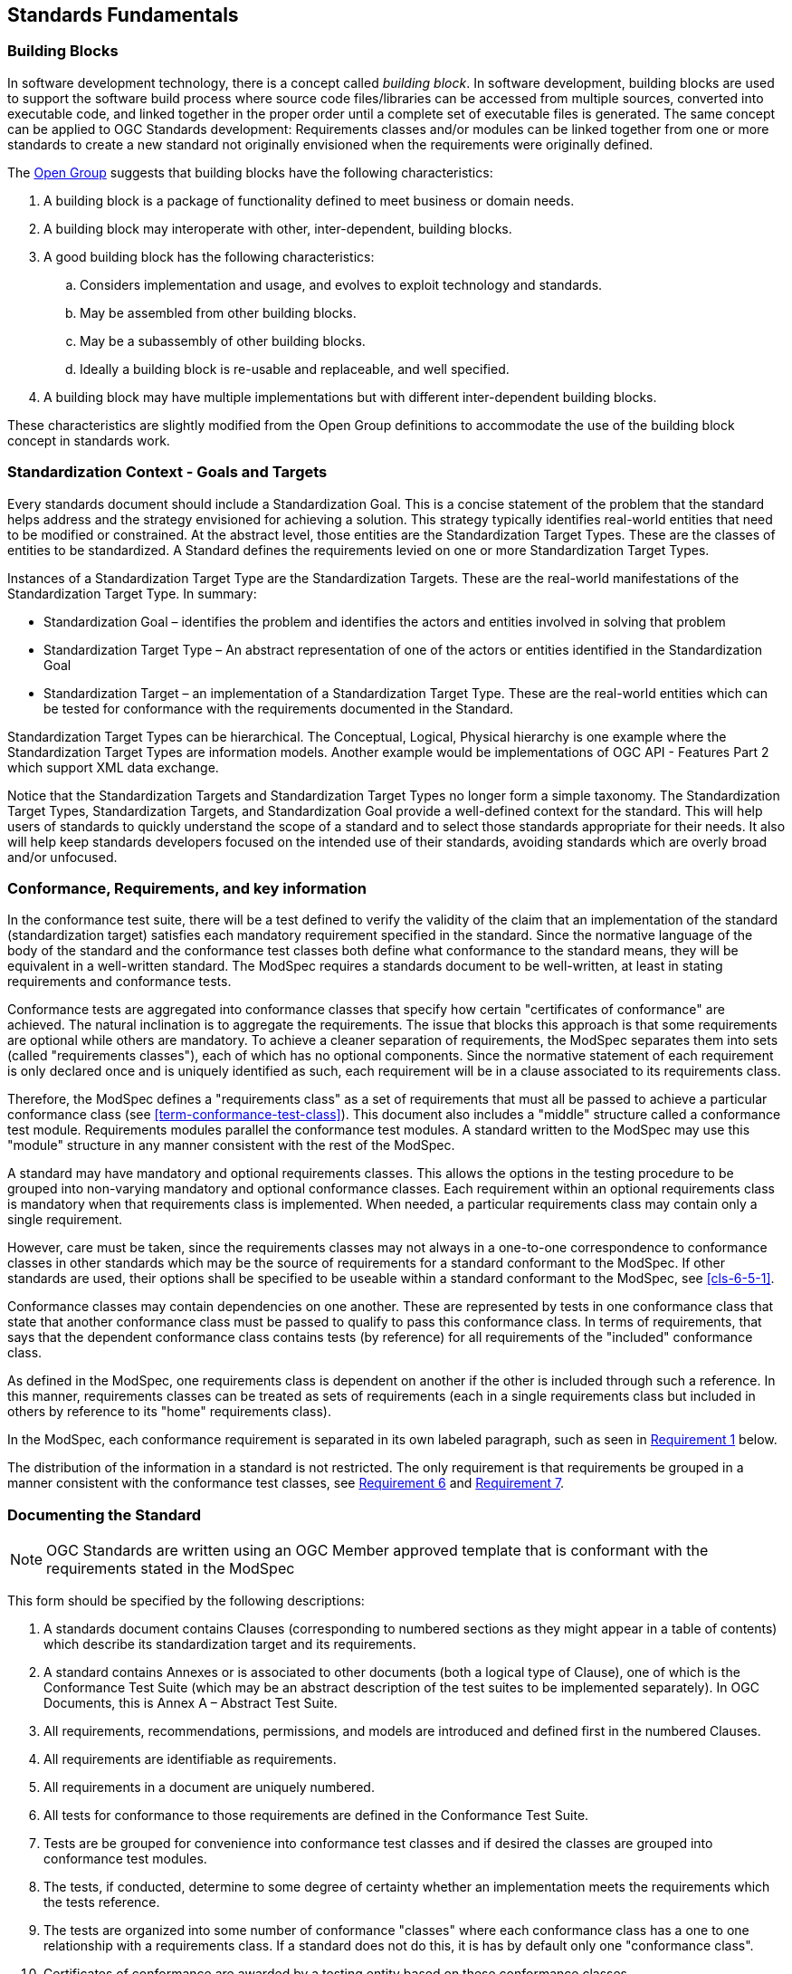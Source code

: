 [[fundamentals]]
== Standards Fundamentals

=== Building Blocks

In software development technology, there is a concept called _building block_. In software development, building blocks are used to support the software build process where source code files/libraries can be accessed from multiple sources, converted into executable code, and linked together in the proper order until a complete set of executable files is generated. The same concept can be applied to OGC Standards development: Requirements classes and/or modules can be linked together from one or more standards to create a new standard not originally envisioned when the requirements were originally defined.

The https://pubs.opengroup.org/architecture/togaf8-doc/arch/chap32.html[Open Group] suggests that building blocks have the following characteristics:

. A building block is a package of functionality defined to meet business or domain needs.
. A building block may interoperate with other, inter-dependent, building blocks.
. A good building block has the following characteristics:
.. Considers implementation and usage, and evolves to exploit technology and standards.
.. May be assembled from other building blocks.
.. May be a subassembly of other building blocks.
.. Ideally a building block is re-usable and replaceable, and well specified.
. A building block may have multiple implementations but with different inter-dependent building blocks.

These characteristics are slightly modified from the Open Group definitions to accommodate the use of the building block concept in standards work.

=== Standardization Context - Goals and Targets

Every standards document should include a Standardization Goal. This is a concise statement of the problem that the standard helps address and the strategy envisioned for achieving a solution.  This strategy typically identifies real-world entities that need to be modified or constrained.  At the abstract level, those entities are the Standardization Target Types.  These are the classes of entities to be standardized. A Standard defines the requirements levied on one or more Standardization Target Types. 

Instances of a Standardization Target Type are the Standardization Targets.  These are the real-world manifestations of the Standardization Target Type.  In summary:

* Standardization Goal – identifies the problem and identifies the actors and entities involved in solving that problem
* Standardization Target Type – An abstract representation of one of the actors or entities identified in the Standardization Goal
* Standardization Target – an implementation of a Standardization Target Type. These are the real-world entities which can be tested for conformance with the requirements documented in the Standard.

Standardization Target Types can be hierarchical. The Conceptual, Logical, Physical hierarchy is one example where the Standardization Target Types are information models. Another example would be implementations of OGC API - Features Part 2 which support XML data exchange.

Notice that the Standardization Targets and Standardization Target Types no longer form a simple taxonomy. The Standardization Target Types, Standardization Targets, and Standardization Goal provide a well-defined context for the standard.  This will help users of standards to quickly understand the scope of a standard and to select those standards appropriate for their needs. It also will help keep standards developers focused on the intended use of their standards, avoiding standards which are overly broad and/or unfocused.

=== Conformance, Requirements, and key information

In the conformance test suite, there will be a test defined to verify the validity of
the claim that an implementation of the standard (standardization target) satisfies
each mandatory requirement specified in the standard. Since the normative language of the body of the standard and the
conformance test classes both define what conformance to the standard means, they
will be equivalent in a well-written standard. The ModSpec requires
a standards document to be well-written, at least in stating requirements and conformance
tests.

Conformance tests are aggregated into conformance classes that specify how certain
"certificates of conformance" are achieved. The natural inclination is to aggregate
the requirements. The issue that blocks this approach is that some requirements are
optional while others are mandatory. To achieve a cleaner separation of requirements,
the ModSpec separates them into sets (called "requirements classes"), each of which
has no optional components. Since the normative statement of each requirement is only 
declared once and is uniquely identified as such, each requirement will be in a clause associated to its requirements class.

Therefore, the ModSpec defines a "requirements class" as a set of requirements that must
all be passed to achieve a particular conformance class (see
<<term-conformance-test-class>>). This document also includes a "middle" structure
called a conformance test module. Requirements modules
parallel the conformance test modules. A standard written to the ModSpec may
use this "module" structure in any manner consistent with the rest of the ModSpec.

A standard may have mandatory and optional requirements classes.  This allows the options
in the testing procedure to be grouped into non-varying mandatory and optional conformance classes.
Each requirement within an optional requirements class is mandatory when that requirements class is
implemented. When needed, a particular requirements class may contain only a single
requirement.

However, care must be taken, since the requirements classes may not always in a one-to-one
correspondence to conformance classes in other standards which may be the source of
requirements for a standard conformant to the ModSpec. If other standards are
used, their options shall be specified to be useable within a standard conformant to
the ModSpec, see <<cls-6-5-1>>.

Conformance classes may contain dependencies on one another. These are represented by
tests in one conformance class that state that another conformance class must be
passed to qualify to pass this conformance class. In terms of requirements, that says
that the dependent conformance class contains tests (by reference) for all
requirements of the "included" conformance class.

As defined in the ModSpec, one requirements
class is dependent on another if the other is included through such a reference. In
this manner, requirements classes can be treated as sets of requirements (each in a
single requirements class but included in others by reference to its "home"
requirements class).

In the ModSpec, each conformance requirement is separated in its own labeled
paragraph, such as seen in <<req-1,Requirement 1>> below.

The distribution of the information in a standard is not restricted. The only
requirement is that requirements be grouped in a manner
consistent with the conformance test classes, see <<req-6,Requirement 6>> and <<req-7,Requirement 7>>. 

=== Documenting the Standard

NOTE: OGC Standards are written using an OGC Member approved template that is conformant with the 
requirements stated in the ModSpec
 

This form should be specified by the following descriptions:

. A standards document contains Clauses (corresponding to numbered sections as they might
appear in a table of contents) which describe its standardization target and its requirements.
. A standard contains Annexes or is associated to other documents (both a
logical type of Clause), one of which is the Conformance Test Suite (which may be an
abstract description of the test suites to be implemented separately). In OGC Documents, this is Annex A – Abstract Test Suite.
. All requirements, recommendations, permissions, and models are introduced and defined first in
the numbered Clauses.
. All requirements are identifiable as requirements. 
. All requirements in a document are uniquely numbered.
. All tests for conformance to those requirements are defined in the Conformance Test Suite.
. Tests are be grouped for convenience into conformance test classes and if desired the classes are grouped into conformance test modules.
. The tests, if conducted, determine to some degree of certainty whether an
implementation meets the requirements which the tests reference.
. The tests are organized into some number of conformance "classes" where each conformance class has a one to one relationship with a requirements class. If a standard
does not do this, it is has by default only one "conformance class".
. Certificates of conformance are awarded by a testing entity based on these conformance classes.
. There is a clear distinction between normative and informative parts of the text.
. Examples and notes are informative, and do not use "normative"
language.

The ModSpec defines a "requirement" of a standard as an atomic testable
criterion. See the formal definition of requirement in <<term-requirement>>

A UML representation of important properties of this model is given in <<annex-C-2,Annex C, Section 2>>.



